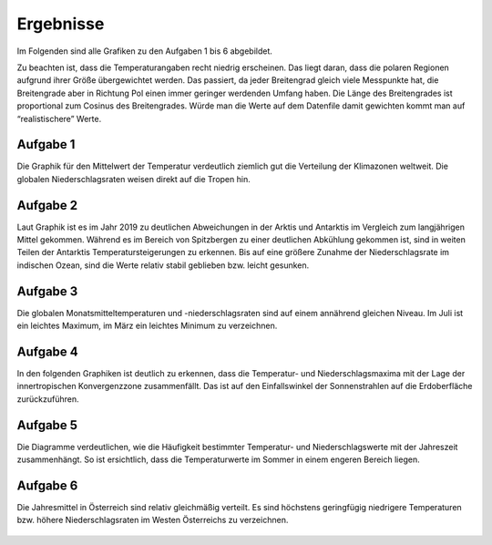 Ergebnisse
=================

Im Folgenden sind alle Grafiken zu den Aufgaben 1 bis 6 abgebildet.

Zu beachten ist, dass die Temperaturangaben recht niedrig erscheinen. Das liegt daran, dass die polaren Regionen aufgrund ihrer Größe übergewichtet werden. Das passiert, da jeder Breitengrad gleich viele Messpunkte hat, die Breitengrade aber in Richtung Pol einen immer geringer werdenden Umfang haben. Die Länge des Breitengrades ist proportional zum Cosinus des Breitengrades. Würde man die Werte auf dem Datenfile damit gewichten kommt man auf “realistischere” Werte.

Aufgabe 1
---------

Die Graphik für den Mittelwert der Temperatur verdeutlich ziemlich gut die Verteilung der Klimazonen weltweit.
Die globalen Niederschlagsraten weisen direkt auf die Tropen hin.

.. figure:: A1_Mittelwert_2m-Temperatur_1979-2019.png
   :align: center

.. figure:: A2_Mittelwert_Niederschlagsrate_1979-2019.png
   :align: center

Aufgabe 2
---------

Laut Graphik ist es im Jahr 2019 zu deutlichen Abweichungen in der Arktis und Antarktis im Vergleich zum langjährigen Mittel gekommen. Während es im Bereich von Spitzbergen zu einer deutlichen Abkühlung gekommen ist, sind in weiten Teilen der Antarktis Temperatursteigerungen zu erkennen.
Bis auf eine größere Zunahme der Niederschlagsrate im indischen Ozean, sind die Werte relativ stabil geblieben bzw. leicht gesunken. 

.. figure:: B1_2m-Temperaturanomalie_2019.png
   :align: center

.. figure:: B2_Niederschlagsanomalie_2019.png
   :align: center

Aufgabe 3
---------

Die globalen Monatsmitteltemperaturen und -niederschlagsraten sind auf einem annährend gleichen Niveau. Im Juli ist ein leichtes Maximum, im März ein leichtes Minimum zu verzeichnen.

.. figure:: C1_Monatsmittel_2m-Temperatur_1979-2019.png
   :align: center

.. figure:: C2_Monatsmittel_Niederschlagsrate_1979-2019.png
   :align: center

Aufgabe 4
---------

In den folgenden Graphiken ist deutlich zu erkennen, dass die Temperatur- und Niederschlagsmaxima mit der Lage der innertropischen Konvergenzzone zusammenfällt. Das ist auf den Einfallswinkel der Sonnenstrahlen auf die Erdoberfläche zurückzuführen.

.. figure:: D1_Mittelwert_2m-Temperatur_Winter_1979-2019.png
   :align: center

.. figure:: D2_Mittelwert_2m-Temperatur_Fruehling_1979-2019.png
   :align: center

.. figure:: D3_Mittelwert_2m-Temperatur_Sommer_1979-2019.png
   :align: center

.. figure:: D4_Mittelwert_2m-Temperatur_Herbst_1979-2019.png
   :align: center

.. figure:: D5_Mittelwert_Niederschlagsrate_Winter_1979-2019.png
   :align: center

.. figure:: D6_Mittelwert_Niederschlagsrate_Fruehling_1979-2019.png
   :align: center

.. figure:: D7_Mittelwert_Niederschlagsrate_Sommer_1979-2019.png
   :align: center

.. figure:: D8_Mittelwert_Niederschlagsrate_Herbst_1979-2019.png
   :align: center


Aufgabe 5
---------

Die Diagramme verdeutlichen, wie die Häufigkeit bestimmter Temperatur- und Niederschlagswerte mit der Jahreszeit zusammenhängt. So ist ersichtlich, dass die Temperaturwerte im Sommer in einem engeren Bereich liegen.

.. figure:: E1_2m-Temperatur_Percentile_1979-2019.png
   :align: center

.. figure:: E2_Niederschlagsrate_Percentile_1979-2019.png
   :align: center

Aufgabe 6
---------

Die Jahresmittel in Österreich sind relativ gleichmäßig verteilt. Es sind höchstens geringfügig niedrigere Temperaturen bzw. höhere Niederschlagsraten im Westen Österreichs zu verzeichnen. 

.. figure:: F1_Jahresmittel_2m-Temperatur_Oesterreich_2019.png
   :align: center

.. figure:: F2_Jahresmittel_Niederschlagsrate_Oesterreich_2019.png
   :align: center
